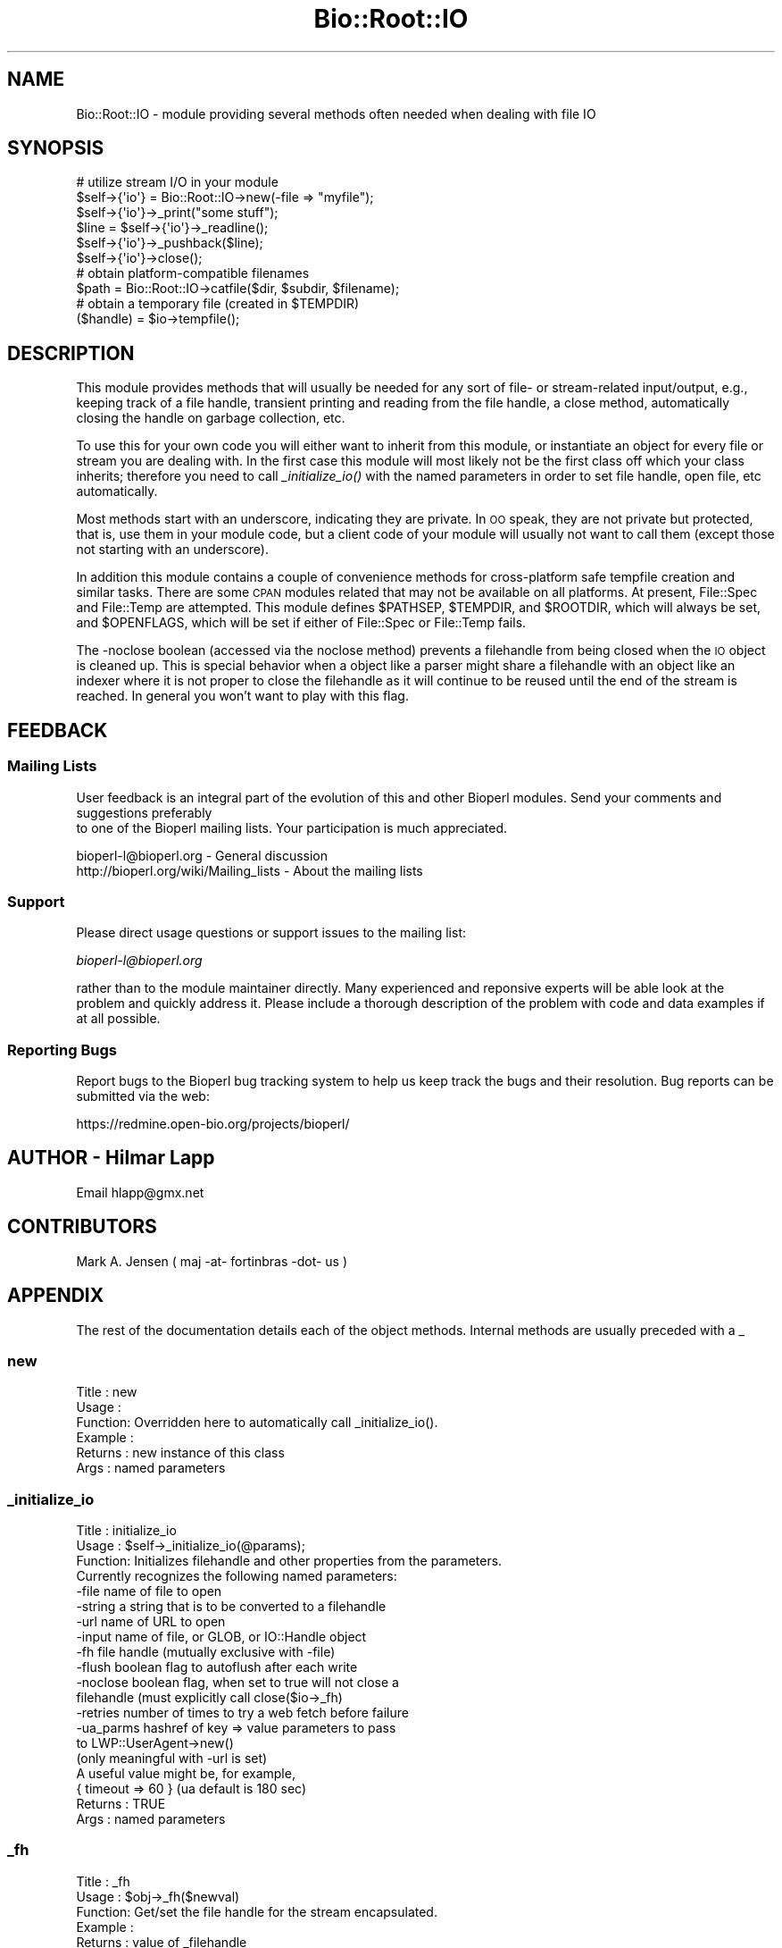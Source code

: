.\" Automatically generated by Pod::Man 2.26 (Pod::Simple 3.23)
.\"
.\" Standard preamble:
.\" ========================================================================
.de Sp \" Vertical space (when we can't use .PP)
.if t .sp .5v
.if n .sp
..
.de Vb \" Begin verbatim text
.ft CW
.nf
.ne \\$1
..
.de Ve \" End verbatim text
.ft R
.fi
..
.\" Set up some character translations and predefined strings.  \*(-- will
.\" give an unbreakable dash, \*(PI will give pi, \*(L" will give a left
.\" double quote, and \*(R" will give a right double quote.  \*(C+ will
.\" give a nicer C++.  Capital omega is used to do unbreakable dashes and
.\" therefore won't be available.  \*(C` and \*(C' expand to `' in nroff,
.\" nothing in troff, for use with C<>.
.tr \(*W-
.ds C+ C\v'-.1v'\h'-1p'\s-2+\h'-1p'+\s0\v'.1v'\h'-1p'
.ie n \{\
.    ds -- \(*W-
.    ds PI pi
.    if (\n(.H=4u)&(1m=24u) .ds -- \(*W\h'-12u'\(*W\h'-12u'-\" diablo 10 pitch
.    if (\n(.H=4u)&(1m=20u) .ds -- \(*W\h'-12u'\(*W\h'-8u'-\"  diablo 12 pitch
.    ds L" ""
.    ds R" ""
.    ds C` ""
.    ds C' ""
'br\}
.el\{\
.    ds -- \|\(em\|
.    ds PI \(*p
.    ds L" ``
.    ds R" ''
.    ds C`
.    ds C'
'br\}
.\"
.\" Escape single quotes in literal strings from groff's Unicode transform.
.ie \n(.g .ds Aq \(aq
.el       .ds Aq '
.\"
.\" If the F register is turned on, we'll generate index entries on stderr for
.\" titles (.TH), headers (.SH), subsections (.SS), items (.Ip), and index
.\" entries marked with X<> in POD.  Of course, you'll have to process the
.\" output yourself in some meaningful fashion.
.\"
.\" Avoid warning from groff about undefined register 'F'.
.de IX
..
.nr rF 0
.if \n(.g .if rF .nr rF 1
.if (\n(rF:(\n(.g==0)) \{
.    if \nF \{
.        de IX
.        tm Index:\\$1\t\\n%\t"\\$2"
..
.        if !\nF==2 \{
.            nr % 0
.            nr F 2
.        \}
.    \}
.\}
.rr rF
.\"
.\" Accent mark definitions (@(#)ms.acc 1.5 88/02/08 SMI; from UCB 4.2).
.\" Fear.  Run.  Save yourself.  No user-serviceable parts.
.    \" fudge factors for nroff and troff
.if n \{\
.    ds #H 0
.    ds #V .8m
.    ds #F .3m
.    ds #[ \f1
.    ds #] \fP
.\}
.if t \{\
.    ds #H ((1u-(\\\\n(.fu%2u))*.13m)
.    ds #V .6m
.    ds #F 0
.    ds #[ \&
.    ds #] \&
.\}
.    \" simple accents for nroff and troff
.if n \{\
.    ds ' \&
.    ds ` \&
.    ds ^ \&
.    ds , \&
.    ds ~ ~
.    ds /
.\}
.if t \{\
.    ds ' \\k:\h'-(\\n(.wu*8/10-\*(#H)'\'\h"|\\n:u"
.    ds ` \\k:\h'-(\\n(.wu*8/10-\*(#H)'\`\h'|\\n:u'
.    ds ^ \\k:\h'-(\\n(.wu*10/11-\*(#H)'^\h'|\\n:u'
.    ds , \\k:\h'-(\\n(.wu*8/10)',\h'|\\n:u'
.    ds ~ \\k:\h'-(\\n(.wu-\*(#H-.1m)'~\h'|\\n:u'
.    ds / \\k:\h'-(\\n(.wu*8/10-\*(#H)'\z\(sl\h'|\\n:u'
.\}
.    \" troff and (daisy-wheel) nroff accents
.ds : \\k:\h'-(\\n(.wu*8/10-\*(#H+.1m+\*(#F)'\v'-\*(#V'\z.\h'.2m+\*(#F'.\h'|\\n:u'\v'\*(#V'
.ds 8 \h'\*(#H'\(*b\h'-\*(#H'
.ds o \\k:\h'-(\\n(.wu+\w'\(de'u-\*(#H)/2u'\v'-.3n'\*(#[\z\(de\v'.3n'\h'|\\n:u'\*(#]
.ds d- \h'\*(#H'\(pd\h'-\w'~'u'\v'-.25m'\f2\(hy\fP\v'.25m'\h'-\*(#H'
.ds D- D\\k:\h'-\w'D'u'\v'-.11m'\z\(hy\v'.11m'\h'|\\n:u'
.ds th \*(#[\v'.3m'\s+1I\s-1\v'-.3m'\h'-(\w'I'u*2/3)'\s-1o\s+1\*(#]
.ds Th \*(#[\s+2I\s-2\h'-\w'I'u*3/5'\v'-.3m'o\v'.3m'\*(#]
.ds ae a\h'-(\w'a'u*4/10)'e
.ds Ae A\h'-(\w'A'u*4/10)'E
.    \" corrections for vroff
.if v .ds ~ \\k:\h'-(\\n(.wu*9/10-\*(#H)'\s-2\u~\d\s+2\h'|\\n:u'
.if v .ds ^ \\k:\h'-(\\n(.wu*10/11-\*(#H)'\v'-.4m'^\v'.4m'\h'|\\n:u'
.    \" for low resolution devices (crt and lpr)
.if \n(.H>23 .if \n(.V>19 \
\{\
.    ds : e
.    ds 8 ss
.    ds o a
.    ds d- d\h'-1'\(ga
.    ds D- D\h'-1'\(hy
.    ds th \o'bp'
.    ds Th \o'LP'
.    ds ae ae
.    ds Ae AE
.\}
.rm #[ #] #H #V #F C
.\" ========================================================================
.\"
.IX Title "Bio::Root::IO 3"
.TH Bio::Root::IO 3 "2013-05-22" "perl v5.16.3" "User Contributed Perl Documentation"
.\" For nroff, turn off justification.  Always turn off hyphenation; it makes
.\" way too many mistakes in technical documents.
.if n .ad l
.nh
.SH "NAME"
Bio::Root::IO \- module providing several methods often needed when dealing with file IO
.SH "SYNOPSIS"
.IX Header "SYNOPSIS"
.Vb 6
\&    # utilize stream I/O in your module
\&    $self\->{\*(Aqio\*(Aq} = Bio::Root::IO\->new(\-file => "myfile");
\&    $self\->{\*(Aqio\*(Aq}\->_print("some stuff");
\&    $line = $self\->{\*(Aqio\*(Aq}\->_readline();
\&    $self\->{\*(Aqio\*(Aq}\->_pushback($line);
\&    $self\->{\*(Aqio\*(Aq}\->close();
\&
\&    # obtain platform\-compatible filenames
\&    $path = Bio::Root::IO\->catfile($dir, $subdir, $filename);
\&    # obtain a temporary file (created in $TEMPDIR)
\&    ($handle) = $io\->tempfile();
.Ve
.SH "DESCRIPTION"
.IX Header "DESCRIPTION"
This module provides methods that will usually be needed for any sort
of file\- or stream-related input/output, e.g., keeping track of a file
handle, transient printing and reading from the file handle, a close
method, automatically closing the handle on garbage collection, etc.
.PP
To use this for your own code you will either want to inherit from
this module, or instantiate an object for every file or stream you are
dealing with. In the first case this module will most likely not be
the first class off which your class inherits; therefore you need to
call \fI_initialize_io()\fR with the named parameters in order to set file
handle, open file, etc automatically.
.PP
Most methods start with an underscore, indicating they are private. In
\&\s-1OO\s0 speak, they are not private but protected, that is, use them in
your module code, but a client code of your module will usually not
want to call them (except those not starting with an underscore).
.PP
In addition this module contains a couple of convenience methods for
cross-platform safe tempfile creation and similar tasks. There are
some \s-1CPAN\s0 modules related that may not be available on all
platforms. At present, File::Spec and File::Temp are attempted. This
module defines \f(CW$PATHSEP\fR, \f(CW$TEMPDIR\fR, and \f(CW$ROOTDIR\fR, which will always be set, 
and \f(CW$OPENFLAGS\fR, which will be set if either of File::Spec or File::Temp fails.
.PP
The \-noclose boolean (accessed via the noclose method) prevents a
filehandle from being closed when the \s-1IO\s0 object is cleaned up.  This
is special behavior when a object like a parser might share a
filehandle with an object like an indexer where it is not proper to
close the filehandle as it will continue to be reused until the end of the
stream is reached.  In general you won't want to play with this flag.
.SH "FEEDBACK"
.IX Header "FEEDBACK"
.SS "Mailing Lists"
.IX Subsection "Mailing Lists"
User feedback is an integral part of the evolution of this
and other Bioperl modules. Send your comments and suggestions preferably
 to one of the Bioperl mailing lists.
Your participation is much appreciated.
.PP
.Vb 2
\&  bioperl\-l@bioperl.org                  \- General discussion
\&  http://bioperl.org/wiki/Mailing_lists  \- About the mailing lists
.Ve
.SS "Support"
.IX Subsection "Support"
Please direct usage questions or support issues to the mailing list:
.PP
\&\fIbioperl\-l@bioperl.org\fR
.PP
rather than to the module maintainer directly. Many experienced and 
reponsive experts will be able look at the problem and quickly 
address it. Please include a thorough description of the problem 
with code and data examples if at all possible.
.SS "Reporting Bugs"
.IX Subsection "Reporting Bugs"
Report bugs to the Bioperl bug tracking system to help us keep track
the bugs and their resolution.  Bug reports can be submitted via the
web:
.PP
.Vb 1
\&  https://redmine.open\-bio.org/projects/bioperl/
.Ve
.SH "AUTHOR \- Hilmar Lapp"
.IX Header "AUTHOR - Hilmar Lapp"
Email hlapp@gmx.net
.SH "CONTRIBUTORS"
.IX Header "CONTRIBUTORS"
Mark A. Jensen ( maj \-at\- fortinbras \-dot\- us )
.SH "APPENDIX"
.IX Header "APPENDIX"
The rest of the documentation details each of the object methods. Internal methods are usually preceded with a _
.SS "new"
.IX Subsection "new"
.Vb 6
\& Title   : new 
\& Usage   : 
\& Function: Overridden here to automatically call _initialize_io().
\& Example :
\& Returns : new instance of this class
\& Args    : named parameters
.Ve
.SS "_initialize_io"
.IX Subsection "_initialize_io"
.Vb 3
\& Title   : initialize_io
\& Usage   : $self\->_initialize_io(@params);
\& Function: Initializes filehandle and other properties from the parameters.
\&
\&           Currently recognizes the following named parameters:
\&              \-file     name of file to open
\&              \-string   a string that is to be converted to a filehandle
\&              \-url      name of URL to open
\&              \-input    name of file, or GLOB, or IO::Handle object
\&              \-fh       file handle (mutually exclusive with \-file)
\&              \-flush    boolean flag to autoflush after each write
\&              \-noclose  boolean flag, when set to true will not close a
\&                        filehandle (must explicitly call close($io\->_fh)
\&              \-retries  number of times to try a web fetch before failure
\&                        
\&              \-ua_parms hashref of key => value parameters to pass 
\&                        to LWP::UserAgent\->new()
\&                        (only meaningful with \-url is set)
\&                        A useful value might be, for example,
\&                        { timeout => 60 } (ua default is 180 sec)
\& Returns : TRUE
\& Args    : named parameters
.Ve
.SS "_fh"
.IX Subsection "_fh"
.Vb 6
\& Title   : _fh
\& Usage   : $obj\->_fh($newval)
\& Function: Get/set the file handle for the stream encapsulated.
\& Example :
\& Returns : value of _filehandle
\& Args    : newvalue (optional)
.Ve
.SS "mode"
.IX Subsection "mode"
.Vb 10
\& Title   : mode
\& Usage   : $obj\->mode()
\& Function:
\& Example :
\& Returns : mode of filehandle:
\&           \*(Aqr\*(Aq for readable
\&           \*(Aqw\*(Aq for writable
\&           \*(Aq?\*(Aq if mode could not be determined
\& Args    : \-force (optional), see notes.
\& Notes   : once mode() has been called, the filehandle\*(Aqs mode is cached
\&           for further calls to mode().  to override this behavior so
\&           that mode() re\-checks the filehandle\*(Aqs mode, call with arg
\&           \-force
.Ve
.SS "file"
.IX Subsection "file"
.Vb 6
\& Title   : file
\& Usage   : $obj\->file($newval)
\& Function: Get/set the filename, if one has been designated.
\& Example :
\& Returns : value of file
\& Args    : newvalue (optional)
.Ve
.SS "_print"
.IX Subsection "_print"
.Vb 5
\& Title   : _print
\& Usage   : $obj\->_print(@lines)
\& Function:
\& Example :
\& Returns : 1 on success, undef on failure
.Ve
.SS "_insert"
.IX Subsection "_insert"
.Vb 6
\&    Title   : _insert
\&    Usage   : $obj\->_insert($string,1)
\&    Function: Insert some text in a file at the given line number (1\-based).
\&    Returns : 1 on success
\&    Args    : string to write in file
\&              line number to insert the string at
.Ve
.SS "_readline"
.IX Subsection "_readline"
.Vb 3
\& Title   : _readline
\& Usage   : $obj\->_readline(%args)
\& Function: Reads a line of input.
\&
\&           Note that this method implicitely uses the value of $/ that is
\&           in effect when called.
\&
\&           Note also that the current implementation does not handle pushed
\&           back input correctly unless the pushed back input ends with the
\&           value of $/.
\&
\& Example :
\& Args    : Accepts a hash of arguments, currently only \-raw is recognized
\&           passing (\-raw => 1) prevents \er\en sequences from being changed
\&           to \en.  The default value of \-raw is undef, allowing \er\en to be
\&           converted to \en.
\& Returns :
.Ve
.SS "_pushback"
.IX Subsection "_pushback"
.Vb 10
\& Title   : _pushback
\& Usage   : $obj\->_pushback($newvalue)
\& Function: puts a line previously read with _readline back into a buffer.
\&           buffer can hold as many lines as system memory permits.
\& Example : $obj\->_pushback($newvalue)
\& Returns : none
\& Args    : newvalue
\& Note    : This is only supported for pushing back data ending with the
\&           current, localized value of $/. Using this method to push modified
\&           data back onto the buffer stack is not supported; see bug 843.
.Ve
.SS "close"
.IX Subsection "close"
.Vb 6
\& Title   : close
\& Usage   : $io\->close()
\& Function: Closes the file handle associated with this IO instance.
\&           Will not close the FH if  \-noclose is specified
\& Returns : none
\& Args    : none
.Ve
.SS "flush"
.IX Subsection "flush"
.Vb 5
\& Title   : flush
\& Usage   : $io\->flush()
\& Function: Flushes the filehandle
\& Returns : none
\& Args    : none
.Ve
.SS "noclose"
.IX Subsection "noclose"
.Vb 8
\& Title   : noclose
\& Usage   : $obj\->noclose($newval)
\& Function: Get/Set the NOCLOSE flag \- setting this to true will
\&           prevent a filehandle from being closed
\&           when an object is cleaned up or explicitly closed
\&           This is a bit of hack 
\& Returns : value of noclose (a scalar)
\& Args    : on set, new value (a scalar or undef, optional)
.Ve
.SS "exists_exe"
.IX Subsection "exists_exe"
.Vb 12
\& Title   : exists_exe
\& Usage   : $exists = $obj\->exists_exe(\*(Aqclustalw\*(Aq);
\&           $exists = Bio::Root::IO\->exists_exe(\*(Aqclustalw\*(Aq)
\&           $exists = Bio::Root::IO::exists_exe(\*(Aqclustalw\*(Aq)
\& Function: Determines whether the given executable exists either as file
\&           or within the path environment. The latter requires File::Spec
\&           to be installed.
\&           On Win32\-based system, .exe is automatically appended to the program
\&           name unless the program name already ends in .exe.
\& Example :
\& Returns : 1 if the given program is callable as an executable, and 0 otherwise
\& Args    : the name of the executable
.Ve
.SS "tempfile"
.IX Subsection "tempfile"
.Vb 4
\& Title   : tempfile
\& Usage   : my ($handle,$tempfile) = $io\->tempfile(); 
\& Function: Returns a temporary filename and a handle opened for writing and
\&           and reading.
\&
\& Caveats : If you do not have File::Temp on your system you should avoid
\&           specifying TEMPLATE and SUFFIX. (We don\*(Aqt want to recode
\&           everything, okay?)
\& Returns : a 2\-element array, consisting of temporary handle and temporary 
\&           file name
\& Args    : named parameters compatible with File::Temp: DIR (defaults to
\&           $Bio::Root::IO::TEMPDIR), TEMPLATE, SUFFIX.
.Ve
.SS "tempdir"
.IX Subsection "tempdir"
.Vb 3
\& Title   : tempdir
\& Usage   : my ($tempdir) = $io\->tempdir(CLEANUP=>1); 
\& Function: Creates and returns the name of a new temporary directory.
\&
\&           Note that you should not use this function for obtaining "the"
\&           temp directory. Use $Bio::Root::IO::TEMPDIR for that. Calling this
\&           method will in fact create a new directory.
\&
\& Returns : The name of a new temporary directory.
\& Args    : args \- ( key CLEANUP ) indicates whether or not to cleanup 
\&           dir on object destruction, other keys as specified by File::Temp
.Ve
.SS "catfile"
.IX Subsection "catfile"
.Vb 3
\& Title   : catfile
\& Usage   : $path = Bio::Root::IO\->catfile(@dirs,$filename);
\& Function: Constructs a full pathname in a cross\-platform safe way.
\&
\&           If File::Spec exists on your system, this routine will merely
\&           delegate to it. Otherwise it tries to make a good guess.
\&
\&           You should use this method whenever you construct a path name
\&           from directory and filename. Otherwise you risk cross\-platform
\&           compatibility of your code.
\&
\&           You can call this method both as a class and an instance method.
\&
\& Returns : a string
\& Args    : components of the pathname (directories and filename, NOT an
\&           extension)
.Ve
.SS "rmtree"
.IX Subsection "rmtree"
.Vb 3
\& Title   : rmtree
\& Usage   : Bio::Root::IO\->rmtree($dirname );
\& Function: Remove a full directory tree
\&
\&           If File::Path exists on your system, this routine will merely
\&           delegate to it. Otherwise it runs a local version of that code.
\&
\&           You should use this method to remove directories which contain 
\&           files.
\&
\&           You can call this method both as a class and an instance method.
\&
\& Returns : number of files successfully deleted
\& Args    : roots \- rootdir to delete or reference to list of dirs
\&
\&           verbose \- a boolean value, which if TRUE will cause
\&                     C<rmtree> to print a message each time it
\&                     examines a file, giving the name of the file, and
\&                     indicating whether it\*(Aqs using C<rmdir> or
\&                     C<unlink> to remove it, or that it\*(Aqs skipping it.
\&                     (defaults to FALSE)
\&
\&           safe \- a boolean value, which if TRUE will cause C<rmtree>
\&                  to skip any files to which you do not have delete
\&                  access (if running under VMS) or write access (if
\&                  running under another OS).  This will change in the
\&                  future when a criterion for \*(Aqdelete permission\*(Aq
\&                  under OSs other than VMS is settled.  (defaults to
\&                  FALSE)
.Ve
.SS "_flush_on_write"
.IX Subsection "_flush_on_write"
.Vb 7
\& Title   : _flush_on_write
\& Usage   : $obj\->_flush_on_write($newval)
\& Function: Boolean flag to indicate whether to flush 
\&           the filehandle on writing when the end of 
\&           a component is finished (Sequences,Alignments,etc)
\& Returns : value of _flush_on_write
\& Args    : newvalue (optional)
.Ve
.SS "save_tempfiles"
.IX Subsection "save_tempfiles"
.Vb 5
\& Title   : save_tempfiles
\& Usage   : $obj\->save_tempfiles(1)
\& Function: Boolean flag to indicate whether to retain tempfiles/tempdir
\& Returns : Boolean value : 1 = save tempfiles/tempdirs, 0 = remove (default)
\& Args    : Value evaluating to TRUE or FALSE
.Ve
